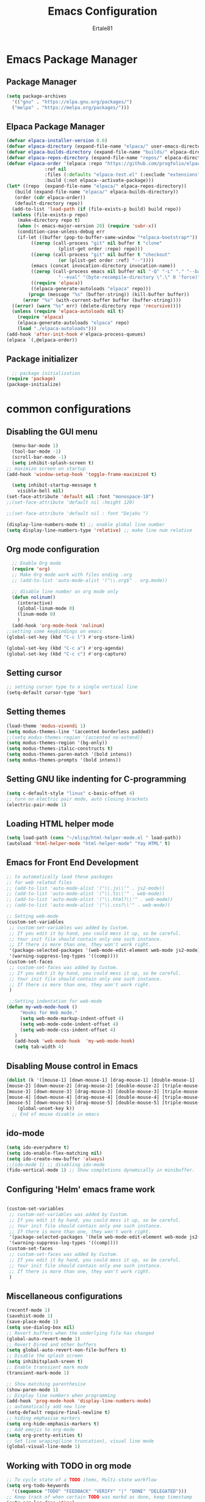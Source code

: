#+TITLE: Emacs Configuration
#+AUTHOR: Ertale81
#+DESCRIPTION: Emacs using org mode
#+STARTUP: content
#+OPTIONS: toc:2

* Emacs Package Manager
** Package Manager
#+begin_src emacs-lisp
  (setq package-archives
	'(("gnu" . "https://elpa.gnu.org/packages/")
	("melpa" . "https://melpa.org/packages/")))
#+end_src
** Elpaca Package Manager
#+begin_src emacs-lisp
  (defvar elpaca-installer-version 0.6)
  (defvar elpaca-directory (expand-file-name "elpaca/" user-emacs-directory))
  (defvar elpaca-builds-directory (expand-file-name "builds/" elpaca-directory))
  (defvar elpaca-repos-directory (expand-file-name "repos/" elpaca-directory))
  (defvar elpaca-order '(elpaca :repo "https://github.com/progfolio/elpaca.git"
				:ref nil
				:files (:defaults "elpaca-test.el" (:exclude "extensions"))
				:build (:not elpaca--activate-package)))
  (let* ((repo  (expand-file-name "elpaca/" elpaca-repos-directory))
	 (build (expand-file-name "elpaca/" elpaca-builds-directory))
	 (order (cdr elpaca-order))
	 (default-directory repo))
    (add-to-list 'load-path (if (file-exists-p build) build repo))
    (unless (file-exists-p repo)
      (make-directory repo t)
      (when (< emacs-major-version 28) (require 'subr-x))
      (condition-case-unless-debug err
	  (if-let ((buffer (pop-to-buffer-same-window "*elpaca-bootstrap*"))
		   ((zerop (call-process "git" nil buffer t "clone"
					 (plist-get order :repo) repo)))
		   ((zerop (call-process "git" nil buffer t "checkout"
					 (or (plist-get order :ref) "--"))))
		   (emacs (concat invocation-directory invocation-name))
		   ((zerop (call-process emacs nil buffer nil "-Q" "-L" "." "--batch"
					 "--eval" "(byte-recompile-directory \".\" 0 'force)")))
		   ((require 'elpaca))
		   ((elpaca-generate-autoloads "elpaca" repo)))
	      (progn (message "%s" (buffer-string)) (kill-buffer buffer))
	    (error "%s" (with-current-buffer buffer (buffer-string))))
	((error) (warn "%s" err) (delete-directory repo 'recursive))))
    (unless (require 'elpaca-autoloads nil t)
      (require 'elpaca)
      (elpaca-generate-autoloads "elpaca" repo)
      (load "./elpaca-autoloads")))
  (add-hook 'after-init-hook #'elpaca-process-queues)
  (elpaca `(,@elpaca-order))
#+end_src

** Package initializer
#+begin_src emacs-lisp
    ;; package initialization
  (require 'package)
  (package-initialize)
#+end_src

* common configurations
** Disabling the GUI menu
#+begin_src emacs-lisp
    (menu-bar-mode 1)
    (tool-bar-mode -1)
    (scroll-bar-mode -1)
    (setq inhibit-splash-screen t)
  ;; maximize screen on startup
  (add-hook 'window-setup-hook 'toggle-frame-maximized t)

    (setq inhibit-startup-message t
	  visible-bell nil)
  (set-face-attribute 'default nil :font "monospace-18")
  ;;(set-face-attribute 'default nil :height 120)

  ;;(set-face-attribute 'default nil : font "DejaVu ")

  (display-line-numbers-mode t) ;; enable global line number
  (setq display-line-numbers-type 'relative) ;; make line num relative
#+end_src

** Org mode configuration
#+begin_src emacs-lisp
    ;; Enable Org mode
    (require 'org)
    ;; Make Org mode work with files ending .org
    ;; (add-to-list 'auto-mode-alist '("\\.org$" . org.mode))

    ;; disable line number on org mode only
    (defun nolinum()
      (interactive)
      (global-linum-mode 0)
      (linum-mode 0)
      )
    (add-hook 'org-mode-hook 'nolinum)
  ;;setting some keybindings on emacs
  (global-set-key (kbd "C-c l") #'org-store-link)

  (global-set-key (kbd "C-c a") #'org-agenda)
  (global-set-key (kbd "C-c c") #'org-capture)

#+end_src

** Setting cursor
#+begin_src emacs-lisp
  ;; setting cursor type to a single vertical line
  (setq-default cursor-type 'bar)
#+end_src

** Setting themes
#+begin_src emacs-lisp
  (load-theme 'modus-vivendi 1)
  (setq modus-themes-line '(accented borderless padded))
  ;;(setq modus-themes-region '(accented no-extend))
  (setq modus-themes-region '(bg-only))
  (setq modus-themes-italic-constructs t)
  (setq modus-themes-paren-match '(bold intens))
  (setq modus-themes-prompts '(bold intens))
#+end_src

** Setting GNU like indenting for C-programming
#+begin_src emacs-lisp
    (setq c-default-style "linux" c-basic-offset 4)
    ;; turn on electric pair mode, auto closing brackets
    (electric-pair-mode 1)
#+end_src

** Loading HTML helper mode
#+begin_src emacs-lisp
  (setq load-path (cons "~/elisp/html-helper-mode.el " load-path))
  (autoload 'html-helper-mode "html-helper-mode" "Yay HTML" t)
#+end_src

** Emacs for Front End Development
#+begin_src emacs-lisp
  ;; to automatically load these packages
  ;; for web related files
  ;; (add-to-list 'auto-mode-alist '("\\.js\\'" . js2-mode))
  ;; (add-to-list 'auto-mode-alist '("\\.ts\\'" . web-mode))
  ;; (add-to-list 'auto-mode-alist '("\\.html?\\'" . web-mode))
  ;; (add-to-list 'auto-mode-alist '("\\.css?\\'" . web-mode))
#+end_src
#+begin_src emacs-lisp
  ;; Setting web-mode
  (custom-set-variables
   ;; custom-set-variables was added by Custom.
   ;; If you edit it by hand, you could mess it up, so be careful.
   ;; Your init file should contain only one such instance.
   ;; If there is more than one, they won't work right.
   '(package-selected-packages '(web-mode-edit-element web-mode js2-mode))
   '(warning-suppress-log-types '((comp))))
  (custom-set-faces
   ;; custom-set-faces was added by Custom.
   ;; If you edit it by hand, you could mess it up, so be careful.
   ;; Your init file should contain only one such instance.
   ;; If there is more than one, they won't work right.
   )

#+end_src

#+begin_src emacs-lisp
   ;;Setting indentation for web-mode
  (defun my-web-mode-hook ()
       "Hooks for Web mode."
       (setq web-mode-markup-indent-offset 4)
       (setq web-mode-code-indent-offset 4)
       (setq web-mode-css-indent-offset 4)
     )
     (add-hook 'web-mode-hook  'my-web-mode-hook)    
     (setq tab-width 4)

#+end_src

** Disabling Mouse control in Emacs
#+begin_src emacs-lisp
  (dolist (k '([mouse-1] [down-mouse-1] [drag-mouse-1] [double-mouse-1] [triple-mouse-1]
  [mouse-2] [down-mouse-2] [drag-mouse-2] [double-mouse-2] [triple-mouse-2]
  [mouse-3] [down-mouse-3] [drag-mouse-3] [double-mouse-3] [triple-mouse-3]
  [mouse-4] [down-mouse-4] [drag-mouse-4] [double-mouse-4] [triple-mouse-4]
  [mouse-5] [down-mouse-5] [drag-mouse-5] [double-mouse-5] [triple-mouse-5]))
      (global-unset-key k))
    ;; End of mouse disable in emacs
#+end_src

** ido-mode
#+begin_src emacs-lisp
  (setq ido-everywhere t)
  (setq ido-enable-flex-matching nil)
  (setq ido-create-new-buffer 'always)
  ;;(ido-mode 1) ;; disabling ido-mode
  (fido-vertical-mode 1) ;; Show completions dynamically in minibuffer.
#+end_src

** Configuring 'Helm' emacs frame work
#+begin_src emacs-lisp

(custom-set-variables
 ;; custom-set-variables was added by Custom.
 ;; If you edit it by hand, you could mess it up, so be careful.
 ;; Your init file should contain only one such instance.
 ;; If there is more than one, they won't work right.
 '(package-selected-packages '(helm web-mode-edit-element web-mode js2-mode))
 '(warning-suppress-log-types '((comp))))
(custom-set-faces
 ;; custom-set-faces was added by Custom.
 ;; If you edit it by hand, you could mess it up, so be careful.
 ;; Your init file should contain only one such instance.
 ;; If there is more than one, they won't work right.
 )
#+end_src

** Miscellaneous configurations
#+begin_src emacs-lisp
    (recentf-mode 1)
    (savehist-mode 1)
    (save-place-mode 1)
    (setq use-dialog-box nil)
    ;; Revert buffers when the underlying file has changed
    (global-auto-revert-mode 1)
    ;; Revert Dired and other buffers
    (setq global-auto-revert-non-file-buffers t)
    ;; Disable the splash screen
    (setq inhibitsplash-sreen t)
    ;; Enable transsient mark mode
    (transient-mark-mode 1)

    ;; Show matching parenthesise
    (show-paren-mode 1)
    ;; Display line numbers when programming
    (add-hook 'prog-mode-hook 'display-line-numbers-mode)
    ;; automatically add new line
    (setq-default require-final-newline t)
    ;; hiding emphasise markers
    (setq org-hide-emphasis-markers t)
    ;; Add emojis to org-mode
    (setq org-pretty-entities t)
    ;; Set line wraping(line truncation), visual line mode
    (global-visual-line-mode 1)

#+end_src

** Working with TODO in org mode
#+begin_src emacs-lisp
  ;; To cycle state of a TODO items, Multi-state workflow
  (setq org-todo-keywords
	'((sequence "TODO" "FEEDBACK" "VERIFY" "|" "DONE" "DELEGATED")))
  ;; Keep track of when certain TODO was markd as done, keep timestamp
  (setq org-log-done 'time)
  ;; Keep track with taking note
  (setq org-log-done 'note)
#+end_src
** Org-bullets
#+begin_src emacs-lisp
  (require 'org-bullets)
  (setq org-bullets-bullet-list '("☯" "○" "✸" "✿" "~"))
  (add-hook 'org-mode-hook (lambda () (org-bullets-mode 1)))
#+end_src
** Proper indentation
#+begin_src emacs-lisp
  (add-hook 'org-mode-hook #'org-indent-mode)
#+end_src
** Ispell mode
#+begin_src emacs-lisp
  (add-hook 'text-mode-hook 'flyspell-mode)
  (add-hook 'org-mode-hook 'flyspell-mode)
  (add-hook 'prog-mode-hook 'flyspell-prog-mode)
#+end_src
